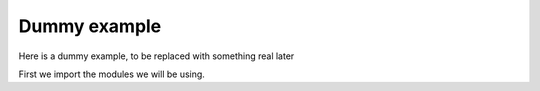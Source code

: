 .. _example-dummy:

Dummy example
===========================

Here is a dummy example, to be replaced with something real later

First we import the modules we will be using.

